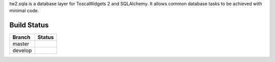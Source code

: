 
tw2.sqla is a database layer for ToscaWidgets 2 and SQLAlchemy. It allows common database tasks to be achieved with minimal code.

Build Status
------------

.. |master| image:: https://secure.travis-ci.org/toscawidgets/tw2.sqla.png?branch=master
   :alt: Build Status - master branch
   :target: http://travis-ci.org/#!/toscawidgets/tw2.sqla

.. |develop| image:: https://secure.travis-ci.org/toscawidgets/tw2.sqla.png?branch=develop
   :alt: Build Status - develop branch
   :target: http://travis-ci.org/#!/toscawidgets/tw2.sqla

+----------+-----------+
| Branch   | Status    |
+==========+===========+
| master   | |master|  |
+----------+-----------+
| develop  | |develop| |
+----------+-----------+


